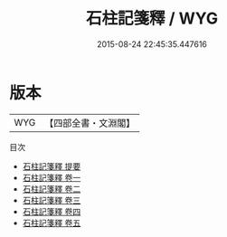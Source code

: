 #+TITLE: 石柱記箋釋 / WYG
#+DATE: 2015-08-24 22:45:35.447616
* 版本
 |       WYG|【四部全書・文淵閣】|
目次
 - [[file:KR2k0102_000.txt::000-1a][石柱記箋釋 提要]]
 - [[file:KR2k0102_001.txt::001-1a][石柱記箋釋 卷一]]
 - [[file:KR2k0102_002.txt::002-1a][石柱記箋釋 卷二]]
 - [[file:KR2k0102_003.txt::003-1a][石柱記箋釋 卷三]]
 - [[file:KR2k0102_004.txt::004-1a][石柱記箋釋 卷四]]
 - [[file:KR2k0102_005.txt::005-1a][石柱記箋釋 卷五]]
